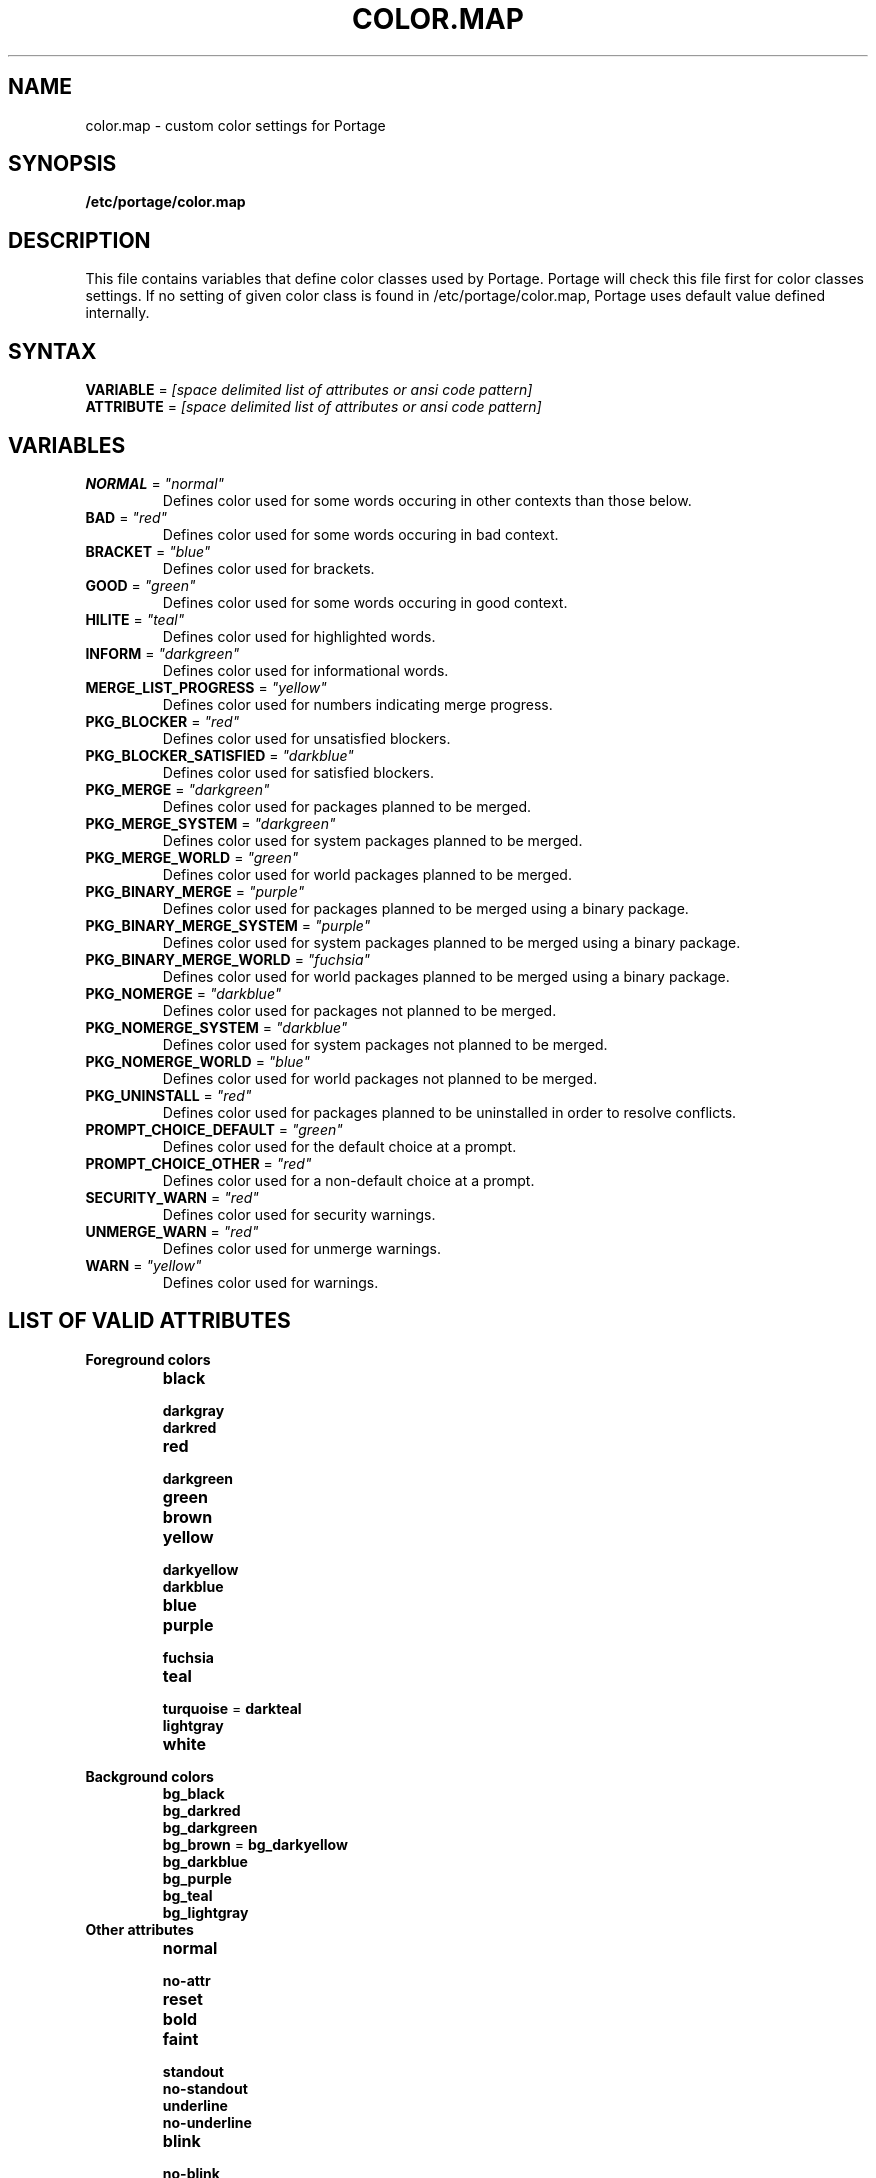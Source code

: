 .TH "COLOR.MAP" "5" "Jul 2013" "Portage VERSION" "Portage"
.SH "NAME"
color.map \- custom color settings for Portage
.SH "SYNOPSIS"
.B /etc/portage/color.map
.SH "DESCRIPTION"
This file contains variables that define color classes used by Portage.
Portage will check this file first for color classes settings. If no setting
of given color class is found in /etc/portage/color.map, Portage uses default
value defined internally.
.SH "SYNTAX"
\fBVARIABLE\fR = \fI[space delimited list of attributes or ansi code
pattern]\fR
.TP
\fBATTRIBUTE\fR = \fI[space delimited list of attributes or ansi code \
pattern]\fR
.SH "VARIABLES"
.TP
\fBNORMAL\fR = \fI"normal"\fR
Defines color used for some words occuring in other contexts than those below.
.TP
\fBBAD\fR = \fI"red"\fR
Defines color used for some words occuring in bad context.
.TP
\fBBRACKET\fR = \fI"blue"\fR
Defines color used for brackets.
.TP
\fBGOOD\fR = \fI"green"\fR
Defines color used for some words occuring in good context.
.TP
\fBHILITE\fR = \fI"teal"\fR
Defines color used for highlighted words.
.TP
\fBINFORM\fR = \fI"darkgreen"\fR
Defines color used for informational words.
.TP
\fBMERGE_LIST_PROGRESS\fR = \fI"yellow"\fR
Defines color used for numbers indicating merge progress.
.TP
\fBPKG_BLOCKER\fR = \fI"red"\fR
Defines color used for unsatisfied blockers.
.TP
\fBPKG_BLOCKER_SATISFIED\fR = \fI"darkblue"\fR
Defines color used for satisfied blockers.
.TP
\fBPKG_MERGE\fR = \fI"darkgreen"\fR
Defines color used for packages planned to be merged.
.TP
\fBPKG_MERGE_SYSTEM\fR = \fI"darkgreen"\fR
Defines color used for system packages planned to be merged.
.TP
\fBPKG_MERGE_WORLD\fR = \fI"green"\fR
Defines color used for world packages planned to be merged.
.TP
\fBPKG_BINARY_MERGE\fR = \fI"purple"\fR
Defines color used for packages planned to be merged using a binary package.
.TP
\fBPKG_BINARY_MERGE_SYSTEM\fR = \fI"purple"\fR
Defines color used for system packages planned to be merged using a binary
package.
.TP
\fBPKG_BINARY_MERGE_WORLD\fR = \fI"fuchsia"\fR
Defines color used for world packages planned to be merged using a binary
package.
.TP
\fBPKG_NOMERGE\fR = \fI"darkblue"\fR
Defines color used for packages not planned to be merged.
.TP
\fBPKG_NOMERGE_SYSTEM\fR = \fI"darkblue"\fR
Defines color used for system packages not planned to be merged.
.TP
\fBPKG_NOMERGE_WORLD\fR = \fI"blue"\fR
Defines color used for world packages not planned to be merged.
.TP
\fBPKG_UNINSTALL\fR = \fI"red"\fR
Defines color used for packages planned to be uninstalled in order
to resolve conflicts.
.TP
\fBPROMPT_CHOICE_DEFAULT\fR = \fI"green"\fR
Defines color used for the default choice at a prompt.
.TP
\fBPROMPT_CHOICE_OTHER\fR = \fI"red"\fR
Defines color used for a non\-default choice at a prompt.
.TP
\fBSECURITY_WARN\fR = \fI"red"\fR
Defines color used for security warnings.
.TP
\fBUNMERGE_WARN\fR = \fI"red"\fR
Defines color used for unmerge warnings.
.TP
\fBWARN\fR = \fI"yellow"\fR
Defines color used for warnings.
.SH "LIST OF VALID ATTRIBUTES"
.TP
.B Foreground colors
.RS
.TP
.B black
.TP
.B darkgray
.TP
.B darkred
.TP
.B red
.TP
.B darkgreen
.TP
.B green
.TP
.B brown
.TP
.B yellow
.TP
.B darkyellow
.TP
.B darkblue
.TP
.B blue
.TP
.B purple
.TP
.B fuchsia
.TP
.B teal
.TP
\fBturquoise\fR = \fBdarkteal\fR
.TP
.B lightgray
.TP
.B white
.RE
.TP
.B Background colors
.RS
.TP
.B bg_black
.TP
.B bg_darkred
.TP
.B bg_darkgreen
.TP
\fBbg_brown\fR = \fBbg_darkyellow\fR
.TP
.B bg_darkblue
.TP
.B bg_purple
.TP
.B bg_teal
.TP
.B bg_lightgray
.RE
.TP
.B Other attributes
.RS
.TP
.B normal
.TP
.B no\-attr
.TP
.B reset
.TP
.B bold
.TP
.B faint
.TP
.B standout
.TP
.B no\-standout
.TP
.B underline
.TP
.B no\-underline
.TP
.B blink
.TP
.B no\-blink
.TP
.B overline
.TP
.B no\-overline
.TP
.B reverse
.TP
.B no\-reverse
.TP
.B invisible
.RE
.SH "REPORTING BUGS"
Please report bugs via http://bugs.gentoo.org/
.SH "AUTHORS"
.nf
Arfrever Frehtes Taifersar Arahesis <arfrever@apache.org>
.fi
.SH "FILES"
.TP
.B /etc/portage/color.map
Contains variables customizing colors.
.TP
.B /etc/portage/make.conf
Contains other variables.
.SH "SEE ALSO"
.BR console_codes (4),
.BR make.conf (5),
.BR portage (5),
.BR emerge (1),
.BR ebuild (1),
.BR ebuild (5)
.TP
The \fI/usr/lib/portage/pym/portage/output.py\fR Python module.
